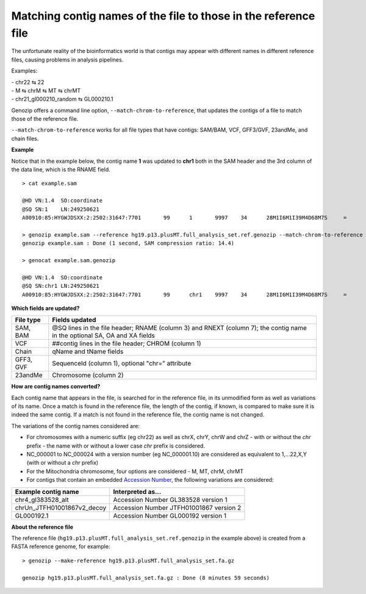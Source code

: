 .. _match-chrom:

Matching contig names of the file to those in the reference file
================================================================

The unfortunate reality of the bioinformatics world is that contigs may appear with different names in different reference files, causing problems in analysis pipelines.

Examples: 

| - chr22 ⇆ 22
| - M ⇆ chrM ⇆ MT ⇆ chrMT
| - chr21_gl000210_random ⇆ GL000210.1

Genozip offers a command line option, ``--match-chrom-to-reference``, that updates the contigs of a file to match those of the reference file.

``--match-chrom-to-reference`` works for all file types that have contigs: SAM/BAM, VCF, GFF3/GVF, 23andMe, and chain files.

**Example**

Notice that in the example below, the contig name **1** was updated to **chr1** both in the SAM header and the 3rd column of the data line, which is the RNAME field.

::
    
    > cat example.sam

    @HD	VN:1.4	SO:coordinate
    @SQ	SN:1	LN:249250621
    A00910:85:HYGWJDSXX:2:2502:31647:7701	99	1	9997	34	28M1I6M1I39M4D68M7S	=	10159	324	CCCTTAACCCTAACCCTAACCCTAACCCTTAACCCTTAACCCTAACCCTAACCCTAACCCTAACCCTAACCCTAAAACCCTAACCCTAACCCTAACCCTAACCCAAACCAAACCCTAACCCTAACCCTAACCCTAACCCTAACACCCAAA	FFFFFFFFFFF:FFFFFFF:FFFFFFFFF:F:FFFF:FFFFFFFFF:FFFFFFFFF:FF,:FFFFFFFFFFF,FFFFFFFF:FFF:::FFFF,F::FF:FFFFF::,FF,::FFF,:,FFF,,,,FF,::FFF:F,FF,,:FF:FFF,:,	AS:i:99	XS:i:96	MD:Z:0N0N0N0N69^CCCT29T4C33	NM:i:12	RG:Z:1

    > genozip example.sam --reference hg19.p13.plusMT.full_analysis_set.ref.genozip --match-chrom-to-reference
    genozip example.sam : Done (1 second, SAM compression ratio: 14.4)

    > genocat example.sam.genozip

    @HD	VN:1.4	SO:coordinate
    @SQ	SN:chr1	LN:249250621
    A00910:85:HYGWJDSXX:2:2502:31647:7701	99	chr1	9997	34	28M1I6M1I39M4D68M7S	=	10159	324	CCCTTAACCCTAACCCTAACCCTAACCCTTAACCCTTAACCCTAACCCTAACCCTAACCCTAACCCTAACCCTAAAACCCTAACCCTAACCCTAACCCTAACCCAAACCAAACCCTAACCCTAACCCTAACCCTAACCCTAACACCCAAA	FFFFFFFFFFF:FFFFFFF:FFFFFFFFF:F:FFFF:FFFFFFFFF:FFFFFFFFF:FF,:FFFFFFFFFFF,FFFFFFFF:FFF:::FFFF,F::FF:FFFFF::,FF,::FFF,:,FFF,,,,FF,::FFF:F,FF,,:FF:FFF,:,	AS:i:99	XS:i:96	MD:Z:0N0N0N0N69^CCCT29T4C33	NM:i:12	RG:Z:1

**Which fields are updated?**

========= ==========================================================================================
File type Fields updated
========= ==========================================================================================
SAM, BAM  @SQ lines in the file header; RNAME (column 3) and RNEXT (column 7); the contig name in the optional SA, OA and XA fields
VCF       ##contig lines in the file header; CHROM (column 1)
Chain     qName and tName fields
GFF3, GVF SequenceId (column 1), optional "chr=" attribute
23andMe   Chromosome (column 2)
========= ==========================================================================================


**How are contig names converted?**

Each contig name that appears in the file, is searched for in the reference file, in its unmodified form as well as variations of its name. Once a match is found in the reference file, the length of the contig, if known, is compared to make sure it is indeed the same contig. If a match is not found in the reference file, the contig name is not changed.

The variations of the contig names considered are:

- For chromosomes with a numeric suffix (eg chr22) as well as chrX, chrY, chrW and chrZ - with or without the *chr* prefix - the name with or without a lower case *chr* prefix is considered.

- NC_000001 to NC_000024 with a version number (eg NC_000001.10) are considered as equivalent to 1,...22,X,Y (with or without a *chr* prefix)
  
- For the Mitochondria chromosome, four options are considered - M, MT, chrM, chrMT

- For contigs that contain an embedded `Accession Number <https://www.ncbi.nlm.nih.gov/genbank/acc_prefix/>`_, the following variations are considered:

========================== =======================================
Example contig name        Interpreted as...
========================== =======================================
chr4_gl383528_alt          Accession Number GL383528 version 1
chrUn_JTFH01001867v2_decoy Accession Number JTFH01001867 version 2
GL000192.1                 Accession Number GL000192 version 1
========================== =======================================


**About the reference file**

The reference file (``hg19.p13.plusMT.full_analysis_set.ref.genozip`` in the example above) is created from a FASTA reference genome, for example:

::

    > genozip --make-reference hg19.p13.plusMT.full_analysis_set.fa.gz

    genozip hg19.p13.plusMT.full_analysis_set.fa.gz : Done (8 minutes 59 seconds)

